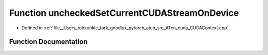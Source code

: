 .. _function_at__cuda__uncheckedSetCurrentCUDAStreamOnDevice:

Function uncheckedSetCurrentCUDAStreamOnDevice
==============================================

- Defined in :ref:`file__Users_robkunkle_fork_goodlux_pytorch_aten_src_ATen_cuda_CUDAContext.cpp`


Function Documentation
----------------------


.. doxygenfunction:: at::cuda::uncheckedSetCurrentCUDAStreamOnDevice
